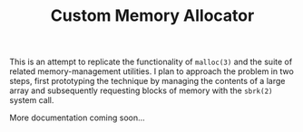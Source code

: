 
#+TITLE: Custom Memory Allocator

This is an attempt to replicate the functionality of =malloc(3)= and the suite of related memory-management utilities. I plan to approach the problem in two steps, first prototyping the technique by managing the contents of a large array and subsequently requesting blocks of memory with the =sbrk(2)= system call.

More documentation coming soon...
